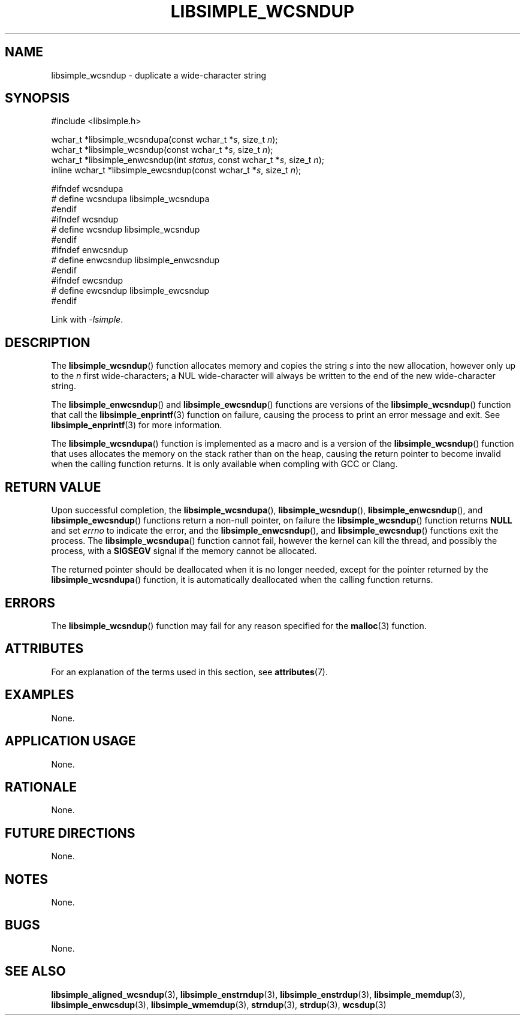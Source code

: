 .TH LIBSIMPLE_WCSNDUP 3 libsimple
.SH NAME
libsimple_wcsndup \- duplicate a wide-character string

.SH SYNOPSIS
.nf
#include <libsimple.h>

wchar_t *libsimple_wcsndupa(const wchar_t *\fIs\fP, size_t \fIn\fP);
wchar_t *libsimple_wcsndup(const wchar_t *\fIs\fP, size_t \fIn\fP);
wchar_t *libsimple_enwcsndup(int \fIstatus\fP, const wchar_t *\fIs\fP, size_t \fIn\fP);
inline wchar_t *libsimple_ewcsndup(const wchar_t *\fIs\fP, size_t \fIn\fP);

#ifndef wcsndupa
# define wcsndupa libsimple_wcsndupa
#endif
#ifndef wcsndup
# define wcsndup libsimple_wcsndup
#endif
#ifndef enwcsndup
# define enwcsndup libsimple_enwcsndup
#endif
#ifndef ewcsndup
# define ewcsndup libsimple_ewcsndup
#endif
.fi
.PP
Link with
.IR \-lsimple .

.SH DESCRIPTION
The
.BR libsimple_wcsndup ()
function allocates memory and copies the string
.I s
into the new allocation, however only up to the
.I n
first wide-characters; a NUL wide-character will
always be written to the end of the new
wide-character string.
.PP
The
.BR libsimple_enwcsndup ()
and
.BR libsimple_ewcsndup ()
functions are versions of the
.BR libsimple_wcsndup ()
function that call the
.BR libsimple_enprintf (3)
function on failure, causing the process to print
an error message and exit. See
.BR libsimple_enprintf (3)
for more information.
.PP
The
.BR libsimple_wcsndupa ()
function is implemented as a macro and is a version
of the
.BR libsimple_wcsndup ()
function that uses allocates the memory on the stack
rather than on the heap, causing the return pointer
to become invalid when the calling function returns.
It is only available when compling with GCC or Clang.

.SH RETURN VALUE
Upon successful completion, the
.BR libsimple_wcsndupa (),
.BR libsimple_wcsndup (),
.BR libsimple_enwcsndup (),
and
.BR libsimple_ewcsndup ()
functions return a non-null pointer, on failure the
.BR libsimple_wcsndup ()
function returns
.B NULL
and set
.I errno
to indicate the error, and the
.BR libsimple_enwcsndup (),
and
.BR libsimple_ewcsndup ()
functions exit the process. The
.BR libsimple_wcsndupa ()
function cannot fail, however the kernel
can kill the thread, and possibly the process, with a
.B SIGSEGV
signal if the memory cannot be allocated.
.PP
The returned pointer should be deallocated when it
is no longer needed, except for the pointer returned
by the
.BR libsimple_wcsndupa ()
function, it is automatically deallocated when the
calling function returns.

.SH ERRORS
The
.BR libsimple_wcsndup ()
function may fail for any reason specified for the
.BR malloc (3)
function.

.SH ATTRIBUTES
For an explanation of the terms used in this section, see
.BR attributes (7).
.TS
allbox;
lb lb lb
l l l.
Interface	Attribute	Value
T{
.BR libsimple_wcsndupa (),
.br
.BR libsimple_wcsndup (),
.br
.BR libsimple_enwcsndup (),
.br
.BR libsimple_ewcsndup (),
T}	Thread safety	MT-Safe
T{
.BR libsimple_wcsndupa (),
.br
.BR libsimple_wcsndup (),
.br
.BR libsimple_enwcsndup (),
.br
.BR libsimple_ewcsndup (),
T}	Async-signal safety	AS-Safe
T{
.BR libsimple_wcsndupa (),
.br
.BR libsimple_wcsndup (),
.br
.BR libsimple_enwcsndup (),
.br
.BR libsimple_ewcsndup (),
T}	Async-cancel safety	AC-Safe
.TE

.SH EXAMPLES
None.

.SH APPLICATION USAGE
None.

.SH RATIONALE
None.

.SH FUTURE DIRECTIONS
None.

.SH NOTES
None.

.SH BUGS
None.

.SH SEE ALSO
.BR libsimple_aligned_wcsndup (3),
.BR libsimple_enstrndup (3),
.BR libsimple_enstrdup (3),
.BR libsimple_memdup (3),
.BR libsimple_enwcsdup (3),
.BR libsimple_wmemdup (3),
.BR strndup (3),
.BR strdup (3),
.BR wcsdup (3)
